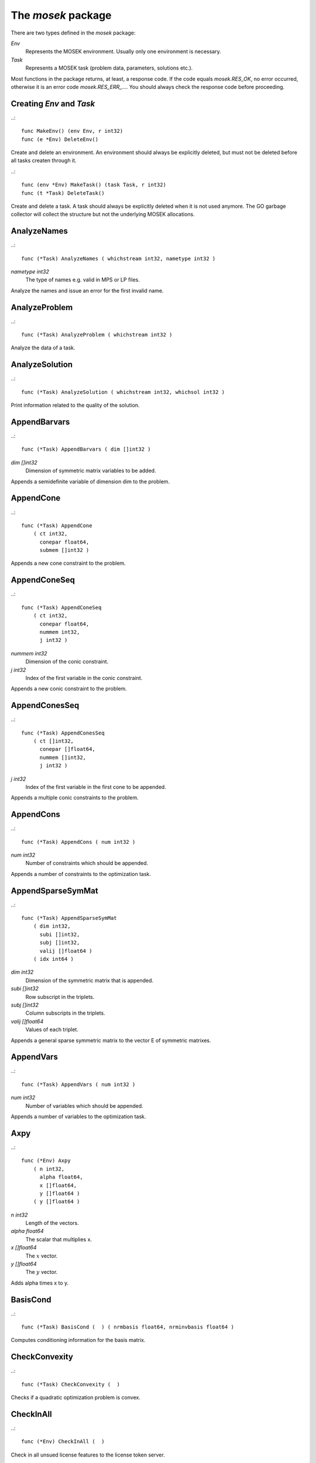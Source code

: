 
The `mosek` package
===================

There are two types defined in the `mosek` package:

`Env`
    Represents the MOSEK environment. Usually only one environment is necessary.
`Task`
    Represents a MOSEK task (problem data, parameters, solutions etc.).

Most functions in the package returns, at least, a response code. If
the code equals `mosek.RES_OK`, no error occurred, otherwise it is an
error code `mosek.RES_ERR_...`. You should always check the response
code before proceeding.


Creating `Env` and `Task`
~~~~~~~~~~~~~~~~~~~~~~~~~

..::

    func MakeEnv() (env Env, r int32)
    func (e *Env) DeleteEnv()

Create and delete an environment. An environment should always be
explicitly deleted, but must not be deleted before all tasks createn
through it.

..::

    func (env *Env) MakeTask() (task Task, r int32) 
    func (t *Task) DeleteTask()
 
Create and delete a task. A task should always be explicitly deleted
when it is not used anymore. The GO garbage collector will collect the
structure but not the underlying MOSEK allocations.


AnalyzeNames
~~~~~~~~~~~~

..::

    func (*Task) AnalyzeNames ( whichstream int32, nametype int32 )
`nametype int32`
    The type of names e.g. valid in MPS or LP files.

Analyze the names and issue an error for the first invalid name.


AnalyzeProblem
~~~~~~~~~~~~~~

..::

    func (*Task) AnalyzeProblem ( whichstream int32 )

Analyze the data of a task.


AnalyzeSolution
~~~~~~~~~~~~~~~

..::

    func (*Task) AnalyzeSolution ( whichstream int32, whichsol int32 )

Print information related to the quality of the solution.


AppendBarvars
~~~~~~~~~~~~~

..::

    func (*Task) AppendBarvars ( dim []int32 )
`dim []int32`
    Dimension of symmetric matrix variables to be added.

Appends a semidefinite  variable of dimension dim to the problem.


AppendCone
~~~~~~~~~~

..::

    func (*Task) AppendCone
        ( ct int32,
          conepar float64,
          submem []int32 )


Appends a new cone constraint to the problem.


AppendConeSeq
~~~~~~~~~~~~~

..::

    func (*Task) AppendConeSeq
        ( ct int32,
          conepar float64,
          nummem int32,
          j int32 )

`nummem int32`
    Dimension of the conic constraint.
`j int32`
    Index of the first variable in the conic constraint.

Appends a new conic constraint to the problem.


AppendConesSeq
~~~~~~~~~~~~~~

..::

    func (*Task) AppendConesSeq
        ( ct []int32,
          conepar []float64,
          nummem []int32,
          j int32 )

`j int32`
    Index of the first variable in the first cone to be appended.

Appends a multiple conic constraints to the problem.


AppendCons
~~~~~~~~~~

..::

    func (*Task) AppendCons ( num int32 )
`num int32`
    Number of constraints which should be appended.

Appends a number of constraints to the optimization task.


AppendSparseSymMat
~~~~~~~~~~~~~~~~~~

..::

    func (*Task) AppendSparseSymMat
        ( dim int32,
          subi []int32,
          subj []int32,
          valij []float64 )
        ( idx int64 )

`dim int32`
    Dimension of the symmetric matrix that is appended.
`subi []int32`
    Row subscript in the triplets.
`subj []int32`
    Column subscripts in the triplets.
`valij []float64`
    Values of each triplet.

Appends a general sparse symmetric matrix to the vector E of symmetric matrixes.


AppendVars
~~~~~~~~~~

..::

    func (*Task) AppendVars ( num int32 )
`num int32`
    Number of variables which should be appended.

Appends a number of variables to the optimization task.


Axpy
~~~~

..::

    func (*Env) Axpy
        ( n int32,
          alpha float64,
          x []float64,
          y []float64 )
        ( y []float64 )

`n int32`
    Length of the vectors.
`alpha float64`
    The scalar that multiplies x.
`x []float64`
    The :math:`x` vector.
`y []float64`
    The :math:`y` vector.

Adds alpha times x to y.


BasisCond
~~~~~~~~~

..::

    func (*Task) BasisCond (  ) ( nrmbasis float64, nrminvbasis float64 )


Computes conditioning information for the basis matrix.


CheckConvexity
~~~~~~~~~~~~~~

..::

    func (*Task) CheckConvexity (  )

Checks if a quadratic optimization problem is convex.


CheckInAll
~~~~~~~~~~

..::

    func (*Env) CheckInAll (  )

Check in all unsued license features to the license token server.


CheckInLicense
~~~~~~~~~~~~~~

..::

    func (*Env) CheckInLicense ( feature int32 )
`feature int32`
    Feature to check in to the license system.

Check in a license feature from the license server ahead of time.


CheckMem
~~~~~~~~

..::

    func (*Task) CheckMem ( file string, line int32 )
`file string`
    File from which the function is called.
`line int32`
    Line in the file from which the function is called.

Checks the memory allocated by the task.


CheckoutLicense
~~~~~~~~~~~~~~~

..::

    func (*Env) CheckoutLicense ( feature int32 )
`feature int32`
    Feature to check out from the license system.

Check out a license feature from the license server ahead of time.


ChgBound
~~~~~~~~

..::

    func (*Task) ChgBound
        ( accmode int32,
          i int32,
          lower int32,
          finite int32,
          value float64 )

`i int32`
    Index of the constraint or variable for which the bounds should be changed.
`lower int32`
    If non-zero, then the lower bound is changed, otherwise the upper bound is changed.
`finite int32`
    If non-zero, then the given value is assumed to be finite.
`value float64`
    New value for the bound.

Changes the bounds for one constraint or variable.


ChgConBound
~~~~~~~~~~~

..::

    func (*Task) ChgConBound
        ( i int32,
          lower int32,
          finite int32,
          value float64 )

`i int32`
    Index of the constraint for which the bounds should be changed.
`lower int32`
    If non-zero, then the lower bound is changed, otherwise the upper bound is changed.
`finite int32`
    If non-zero, then the given value is assumed to be finite.
`value float64`
    New value for the bound.

Changes the bounds for one constraint.


ChgVarBound
~~~~~~~~~~~

..::

    func (*Task) ChgVarBound
        ( j int32,
          lower int32,
          finite int32,
          value float64 )

`j int32`
    Index of the variable for which the bounds should be changed.
`lower int32`
    If non-zero, then the lower bound is changed, otherwise the upper bound is changed.
`finite int32`
    If non-zero, then the given value is assumed to be finite.
`value float64`
    New value for the bound.

Changes the bounds for one variable.


CommitChanges
~~~~~~~~~~~~~

..::

    func (*Task) CommitChanges (  )

Commits all cached problem changes.


DeleteSolution
~~~~~~~~~~~~~~

..::

    func (*Task) DeleteSolution ( whichsol int32 )

Undefine a solution and frees the memory it uses.


Dot
~~~

..::

    func (*Env) Dot
        ( n int32,
          x []float64,
          y []float64 )
        ( xty float64 )

`n int32`
    Length of the vectors.
`x []float64`
    The x vector.
`y []float64`
    The y vector.

Computes the inner product of two vectors.


DualSensitivity
~~~~~~~~~~~~~~~

..::

    func (*Task) DualSensitivity
        ( subj []int32,
          leftpricej []float64,
          rightpricej []float64,
          leftrangej []float64,
          rightrangej []float64 )
        ( leftpricej []float64,
          rightpricej []float64,
          leftrangej []float64,
          rightrangej []float64 )

`subj []int32`
    Index of objective coefficients to analyze.
`leftpricej []float64`
    Left shadow prices for requested coefficients.
`rightpricej []float64`
    Right shadow prices for requested coefficients.
`leftrangej []float64`
    Left range for requested coefficients.
`rightrangej []float64`
    Right range for requested coefficients.

Performs sensitivity analysis on objective coefficients.


EchoIntro
~~~~~~~~~

..::

    func (*Env) EchoIntro ( longver int32 )
`longver int32`
    If non-zero, then the intro is slightly longer.

Prints an intro to message stream.


Gemm
~~~~

..::

    func (*Env) Gemm
        ( transa int32,
          transb int32,
          m int32,
          n int32,
          k int32,
          alpha float64,
          a []float64,
          b []float64,
          beta float64,
          c []float64 )
        ( c []float64 )

`transa int32`
    Indicates whether the matrix A must be transposed.
`transb int32`
    Indicates whether the matrix B must be transposed.
`m int32`
    Indicates the number of rows of matrices A and C.
`n int32`
    Indicates the number of columns of matrices B and C.
`k int32`
    Specifies the number of columns of the matrix A and the number of rows of the matrix B.
`alpha float64`
    A scalar value multipling the result of the matrix multiplication.
`a []float64`
    The pointer to the array storing matrix A in a column-major format.
`b []float64`
    Indicates the number of rows of matrix B and columns of matrix A.
`beta float64`
    A scalar value that multiplies C.
`c []float64`
    The pointer to the array storing matrix C in a column-major format.

Performs a dense matrix multiplication.


Gemv
~~~~

..::

    func (*Env) Gemv
        ( transa int32,
          m int32,
          n int32,
          alpha float64,
          a []float64,
          x []float64,
          beta float64,
          y []float64 )
        ( y []float64 )

`transa int32`
    Indicates whether the matrix A must be transposed.
`m int32`
    Specifies the number of rows of the matrix A.
`n int32`
    Specifies the number of columns of the matrix A.
`alpha float64`
    A scalar value multipling the matrix A.
`a []float64`
    A pointer to the array storing matrix A in a column-major format.
`x []float64`
    A pointer to the array storing the vector x.
`beta float64`
    A scalar value multipling thevector y.
`y []float64`
    A pointer to the array storing the vector y.

Computes dense matrix times a dense vector product.


GetACol
~~~~~~~

..::

    func (*Task) GetACol
        ( j int32,
          subj []int32,
          valj []float64 )
        ( nzj int32,
          subj []int32,
          valj []float64 )

`j int32`
    Index of the column.
`subj []int32`
    Index of the non-zeros in the row obtained.
`valj []float64`
    Numerical values of the column obtained.

Obtains one column of the linear constraint matrix.


GetAColNumNz
~~~~~~~~~~~~

..::

    func (*Task) GetAColNumNz ( i int32 ) ( nzj int32 )

`i int32`
    Index of the column.

Obtains the number of non-zero elements in one column of the linear constraint matrix


GetAColSliceTrip
~~~~~~~~~~~~~~~~

..::

    func (*Task) GetAColSliceTrip
        ( first int32,
          last int32,
          subi []int32,
          subj []int32,
          val []float64 )
        ( subi []int32,
          subj []int32,
          val []float64 )

`first int32`
    Index of the first column in the sequence.
`last int32`
    Index of the last column in the sequence plus one.
`subi []int32`
    Constraint subscripts.
`subj []int32`
    Column subscripts.
`val []float64`
    Values.

Obtains a sequence of columns from the coefficient matrix in triplet format.


GetAPieceNumNz
~~~~~~~~~~~~~~

..::

    func (*Task) GetAPieceNumNz
        ( firsti int32,
          lasti int32,
          firstj int32,
          lastj int32 )
        ( numnz int32 )

`firsti int32`
    Index of the first row in the rectangular piece.
`lasti int32`
    Index of the last row plus one in the rectangular piece.
`firstj int32`
    Index of the first column in the rectangular piece.
`lastj int32`
    Index of the last column plus one in the rectangular piece.

Obtains the number non-zeros in a rectangular piece of the linear constraint matrix.


GetARow
~~~~~~~

..::

    func (*Task) GetARow
        ( i int32,
          subi []int32,
          vali []float64 )
        ( nzi int32,
          subi []int32,
          vali []float64 )

`i int32`
    Index of the row or column.
`subi []int32`
    Index of the non-zeros in the row obtained.
`vali []float64`
    Numerical values of the row obtained.

Obtains one row of the linear constraint matrix.


GetARowNumNz
~~~~~~~~~~~~

..::

    func (*Task) GetARowNumNz ( i int32 ) ( nzi int32 )

`i int32`
    Index of the row or column.

Obtains the number of non-zero elements in one row of the linear constraint matrix


GetARowSliceTrip
~~~~~~~~~~~~~~~~

..::

    func (*Task) GetARowSliceTrip
        ( first int32,
          last int32,
          subi []int32,
          subj []int32,
          val []float64 )
        ( subi []int32,
          subj []int32,
          val []float64 )

`first int32`
    Index of the first row or column in the sequence.
`last int32`
    Index of the last row or column in the sequence plus one.
`subi []int32`
    Constraint subscripts.
`subj []int32`
    Column subscripts.
`val []float64`
    Values.

Obtains a sequence of rows from the coefficient matrix in triplet format.


GetASlice
~~~~~~~~~

..::

    func (*Task) GetASlice
        ( accmode int32,
          first int32,
          last int32,
          ptrb []int64,
          ptre []int64,
          sub []int32,
          val []float64 )
        ( ptrb []int64,
          ptre []int64,
          sub []int32,
          val []float64 )

`accmode int32`
    Defines whether a column slice or a row slice is requested.
`first int32`
    Index of the first row or column in the sequence.
`last int32`
    Index of the last row or column in the sequence plus one.
`ptrb []int64`
    Row or column start pointers.
`ptre []int64`
    Row or column end pointers.
`sub []int32`
    Contains the row or column subscripts.
`val []float64`
    Contains the coefficient values.

Obtains a sequence of rows or columns from the coefficient matrix.


GetASliceNumNz
~~~~~~~~~~~~~~

..::

    func (*Task) GetASliceNumNz
        ( accmode int32,
          first int32,
          last int32 )
        ( numnz int64 )

`accmode int32`
    Defines whether non-zeros are counted in a column slice or a row slice.
`first int32`
    Index of the first row or column in the sequence.
`last int32`
    Index of the last row or column plus one in the sequence.

Obtains the number of non-zeros in a slice of rows or columns of the coefficient matrix.


GetAij
~~~~~~

..::

    func (*Task) GetAij ( i int32, j int32 ) ( aij float64 )

`i int32`
    Row index of the coefficient to be returned.
`j int32`
    Column index of the coefficient to be returned.

Obtains a single coefficient in linear constraint matrix.


GetBaraBlockTriplet
~~~~~~~~~~~~~~~~~~~

..::

    func (*Task) GetBaraBlockTriplet
        ( subi []int32,
          subj []int32,
          subk []int32,
          subl []int32,
          valijkl []float64 )
        ( num int64,
          subi []int32,
          subj []int32,
          subk []int32,
          subl []int32,
          valijkl []float64 )

`subi []int32`
    Constraint index.
`subj []int32`
    Symmetric matrix variable index.
`subk []int32`
    Block row index.
`subl []int32`
    Block column index.
`valijkl []float64`
    A list indexes of the elements from symmetric matrix storage that appears in the weighted sum.

Obtains barA in block triplet form.


GetBaraIdx
~~~~~~~~~~

..::

    func (*Task) GetBaraIdx
        ( idx int64,
          sub []int64,
          weights []float64 )
        ( i int32,
          j int32,
          num int64,
          sub []int64,
          weights []float64 )

`idx int64`
    Position of the element in the vectorized form.
`sub []int64`
    A list indexes   of the elements from symmetric matrix storage that appears in the weighted sum.
`weights []float64`
    The weights associated with each term in the weighted sum.

Obtains information about an element barA.


GetBaraIdxIJ
~~~~~~~~~~~~

..::

    func (*Task) GetBaraIdxIJ ( idx int64 ) ( i int32, j int32 )

`idx int64`
    Position of the element in the vectorized form.

Obtains information about an element barA.


GetBaraIdxInfo
~~~~~~~~~~~~~~

..::

    func (*Task) GetBaraIdxInfo ( idx int64 ) ( num int64 )

`idx int64`
    The internal position of the element that should be obtained information for.

Obtains the number terms in the weighted sum that forms a particular element in barA.


GetBaraSparsity
~~~~~~~~~~~~~~~

..::

    func (*Task) GetBaraSparsity ( idxij []int64 ) ( numnz int64, idxij []int64 )

`idxij []int64`
    Position of each nonzero element in the vector representation of barA.

Obtains the sparsity pattern of the barA matrix.


GetBarcBlockTriplet
~~~~~~~~~~~~~~~~~~~

..::

    func (*Task) GetBarcBlockTriplet
        ( subj []int32,
          subk []int32,
          subl []int32,
          valijkl []float64 )
        ( num int64,
          subj []int32,
          subk []int32,
          subl []int32,
          valijkl []float64 )

`subj []int32`
    Symmetric matrix variable index.
`subk []int32`
    Block row index.
`subl []int32`
    Block column index.
`valijkl []float64`
    A list indexes of the elements from symmetric matrix storage that appears in the weighted sum.

Obtains barc in block triplet form.


GetBarcIdx
~~~~~~~~~~

..::

    func (*Task) GetBarcIdx
        ( idx int64,
          sub []int64,
          weights []float64 )
        ( j int32,
          num int64,
          sub []int64,
          weights []float64 )

`idx int64`
    Index of the element that should be obtained information about.
`sub []int64`
    Elements appearing the weighted sum.
`weights []float64`
    Weights of terms in the weighted sum.

Obtains information about an element in barc.


GetBarcIdxInfo
~~~~~~~~~~~~~~

..::

    func (*Task) GetBarcIdxInfo ( idx int64 ) ( num int64 )

`idx int64`
    Index of element that should be obtained information about. The value is an index of a symmetric sparse variable.

Obtains information about an element in barc.


GetBarcIdxJ
~~~~~~~~~~~

..::

    func (*Task) GetBarcIdxJ ( idx int64 ) ( j int32 )

`idx int64`
    Index of the element that should be obtained information about.

Obtains the row index of an element in barc.


GetBarcSparsity
~~~~~~~~~~~~~~~

..::

    func (*Task) GetBarcSparsity ( idxj []int64 ) ( numnz int64, idxj []int64 )

`idxj []int64`
    Internal positions of the nonzeros elements in barc.

Get the positions of the nonzero elements in barc.


GetBarsJ
~~~~~~~~

..::

    func (*Task) GetBarsJ
        ( whichsol int32,
          j int32,
          barsj []float64 )
        ( barsj []float64 )

`j int32`
    Index of the semidefinite variable.
`barsj []float64`
    Value of the j'th variable of barx.

Obtains the dual solution for a semidefinite variable.


GetBarvarName
~~~~~~~~~~~~~

..::

    func (*Task) GetBarvarName ( i int32 ) ( name string )

`i int32`
    Index.

Obtains a name of a semidefinite variable.


GetBarvarNameIndex
~~~~~~~~~~~~~~~~~~

..::

    func (*Task) GetBarvarNameIndex ( somename string ) ( asgn int32, index int32 )

`somename string`
    The requested name is copied to this buffer.

Obtains the index of name of semidefinite variable.


GetBarvarNameLen
~~~~~~~~~~~~~~~~

..::

    func (*Task) GetBarvarNameLen ( i int32 ) ( len int32 )

`i int32`
    Index.

Obtains the length of a name of a semidefinite variable.


GetBarxJ
~~~~~~~~

..::

    func (*Task) GetBarxJ
        ( whichsol int32,
          j int32,
          barxj []float64 )
        ( barxj []float64 )

`j int32`
    Index of the semidefinite variable.
`barxj []float64`
    Value of the j'th variable of barx.

Obtains the primal solution for a semidefinite variable.


GetBound
~~~~~~~~

..::

    func (*Task) GetBound
        ( accmode int32,
          i int32 )
        ( bk int32,
          bl float64,
          bu float64 )

`i int32`
    Index of the constraint or variable for which the bound information should be obtained.

Obtains bound information for one constraint or variable.


GetBoundSlice
~~~~~~~~~~~~~

..::

    func (*Task) GetBoundSlice
        ( accmode int32,
          first int32,
          last int32,
          bk []int32,
          bl []float64,
          bu []float64 )
        ( bk []int32,
          bl []float64,
          bu []float64 )


Obtains bounds information for a sequence of variables or constraints.


GetC
~~~~

..::

    func (*Task) GetC ( c []float64 ) ( c []float64 )


Obtains all objective coefficients.


GetCJ
~~~~~

..::

    func (*Task) GetCJ ( j int32 ) ( cj float64 )

`j int32`
    Index of the variable for which c coefficient should be obtained.

Obtains one coefficient of c.


GetCSlice
~~~~~~~~~

..::

    func (*Task) GetCSlice
        ( first int32,
          last int32,
          c []float64 )
        ( c []float64 )


Obtains a sequence of coefficients from the objective.


GetCfix
~~~~~~~

..::

    func (*Task) GetCfix (  ) ( cfix float64 )


Obtains the fixed term in the objective.


GetCodeDesc
~~~~~~~~~~~

..::

    func GetCodeDesc
        ( code int32 )
        ( symname string,
          str string,
          res int32 )

`code int32`
    A valid response code.

Obtains a short description of a response code.


GetConBound
~~~~~~~~~~~

..::

    func (*Task) GetConBound
        ( i int32 )
        ( bk int32,
          bl float64,
          bu float64 )

`i int32`
    Index of the constraint for which the bound information should be obtained.

Obtains bound information for one constraint.


GetConBoundSlice
~~~~~~~~~~~~~~~~

..::

    func (*Task) GetConBoundSlice
        ( first int32,
          last int32,
          bk []int32,
          bl []float64,
          bu []float64 )
        ( bk []int32,
          bl []float64,
          bu []float64 )


Obtains bounds information for a slice of the constraints.


GetConName
~~~~~~~~~~

..::

    func (*Task) GetConName ( i int32 ) ( name string )

`i int32`
    Index.

Obtains a name of a constraint.


GetConNameIndex
~~~~~~~~~~~~~~~

..::

    func (*Task) GetConNameIndex ( somename string ) ( asgn int32, index int32 )

`somename string`
    The name which should be checked.

Checks whether the name somename has been assigned  to any constraint.


GetConNameLen
~~~~~~~~~~~~~

..::

    func (*Task) GetConNameLen ( i int32 ) ( len int32 )

`i int32`
    Index.

Obtains the length of a name of a constraint variable.


GetCone
~~~~~~~

..::

    func (*Task) GetCone
        ( k int32,
          submem []int32 )
        ( ct int32,
          conepar float64,
          nummem int32,
          submem []int32 )

`k int32`
    Index of the cone constraint.

Obtains a conic constraint.


GetConeInfo
~~~~~~~~~~~

..::

    func (*Task) GetConeInfo
        ( k int32 )
        ( ct int32,
          conepar float64,
          nummem int32 )

`k int32`
    Index of the conic constraint.

Obtains information about a conic constraint.


GetConeName
~~~~~~~~~~~

..::

    func (*Task) GetConeName ( i int32 ) ( name string )

`i int32`
    Index.

Obtains a name of a cone.


GetConeNameIndex
~~~~~~~~~~~~~~~~

..::

    func (*Task) GetConeNameIndex ( somename string ) ( asgn int32, index int32 )

`somename string`
    The name which should be checked.

Checks whether the name somename has been assigned  to any cone.


GetConeNameLen
~~~~~~~~~~~~~~

..::

    func (*Task) GetConeNameLen ( i int32 ) ( len int32 )

`i int32`
    Index.

Obtains the length of a name of a cone.


GetDimBarvarJ
~~~~~~~~~~~~~

..::

    func (*Task) GetDimBarvarJ ( j int32 ) ( dimbarvarj int32 )

`j int32`
    Index of the semidefinite variable whose dimension is requested.

Obtains the dimension of a symmetric matrix variable.


GetDouInf
~~~~~~~~~

..::

    func (*Task) GetDouInf ( whichdinf int32 ) ( dvalue float64 )


Obtains a double information item.


GetDouParam
~~~~~~~~~~~

..::

    func (*Task) GetDouParam ( param int32 ) ( parvalue float64 )


Obtains a double parameter.


GetDualObj
~~~~~~~~~~

..::

    func (*Task) GetDualObj ( whichsol int32 ) ( dualobj float64 )


Computes the dual objective value associated with the solution.


GetDualSolutionNorms
~~~~~~~~~~~~~~~~~~~~

..::

    func (*Task) GetDualSolutionNorms
        ( whichsol int32 )
        ( nrmy float64,
          nrmslc float64,
          nrmsuc float64,
          nrmslx float64,
          nrmsux float64,
          nrmsnx float64,
          nrmbars float64 )


Compute norms of the primal solution.


GetDviolBarvar
~~~~~~~~~~~~~~

..::

    func (*Task) GetDviolBarvar
        ( whichsol int32,
          sub []int32,
          viol []float64 )
        ( viol []float64 )

`sub []int32`
    An array of indexes of barx variables.
`viol []float64`
    List of violations corresponding to sub.

Computes the violation of dual solution for a set of barx variables.


GetDviolCon
~~~~~~~~~~~

..::

    func (*Task) GetDviolCon
        ( whichsol int32,
          sub []int32,
          viol []float64 )
        ( viol []float64 )

`sub []int32`
    An array of indexes of constraints.
`viol []float64`
    List of violations corresponding to sub.

Computes the violation of a dual solution associated with a set of constraints.


GetDviolCones
~~~~~~~~~~~~~

..::

    func (*Task) GetDviolCones
        ( whichsol int32,
          sub []int32,
          viol []float64 )
        ( viol []float64 )

`sub []int32`
    An array of indexes of barx variables.
`viol []float64`
    List of violations corresponding to sub.

Computes the violation of a solution for set of dual conic constraints.


GetDviolVar
~~~~~~~~~~~

..::

    func (*Task) GetDviolVar
        ( whichsol int32,
          sub []int32,
          viol []float64 )
        ( viol []float64 )

`sub []int32`
    An array of indexes of x variables.
`viol []float64`
    List of violations corresponding to sub.

Computes the violation of a dual solution associated with a set of x variables.


GetInfIndex
~~~~~~~~~~~

..::

    func (*Task) GetInfIndex ( inftype int32, infname string ) ( infindex int32 )


Obtains the index of a named information item.


GetInfMax
~~~~~~~~~

..::

    func (*Task) GetInfMax ( inftype int32, infmax []int32 ) ( infmax []int32 )


Obtains the maximum index of an information of a given type inftype plus 1.


GetInfName
~~~~~~~~~~

..::

    func (*Task) GetInfName ( inftype int32, whichinf int32 ) ( infname string )


Obtains the name of an information item.


GetInfeasibleSubProblem
~~~~~~~~~~~~~~~~~~~~~~~

..::

    func (*Task) GetInfeasibleSubProblem ( whichsol int32 ) ( inftask Task )

`whichsol int32`
    Which solution to use when determining the infeasible subproblem.

Obtains an infeasible sub problem.


GetIntInf
~~~~~~~~~

..::

    func (*Task) GetIntInf ( whichiinf int32 ) ( ivalue int32 )


Obtains an integer information item.


GetIntParam
~~~~~~~~~~~

..::

    func (*Task) GetIntParam ( param int32 ) ( parvalue int32 )


Obtains an integer parameter.


GetLenBarvarJ
~~~~~~~~~~~~~

..::

    func (*Task) GetLenBarvarJ ( j int32 ) ( lenbarvarj int64 )

`j int32`
    Index of the semidefinite variable whose length if requested.

Obtains the length if the j'th semidefinite variables.


GetLintInf
~~~~~~~~~~

..::

    func (*Task) GetLintInf ( whichliinf int32 ) ( ivalue int64 )


Obtains an integer information item.


GetMaxNumANz
~~~~~~~~~~~~

..::

    func (*Task) GetMaxNumANz (  ) ( maxnumanz int64 )


Obtains number of preallocated non-zeros in the linear constraint matrix.


GetMaxNumBarvar
~~~~~~~~~~~~~~~

..::

    func (*Task) GetMaxNumBarvar (  ) ( maxnumbarvar int32 )


Obtains the number of semidefinite variables.


GetMaxNumCon
~~~~~~~~~~~~

..::

    func (*Task) GetMaxNumCon (  ) ( maxnumcon int32 )


Obtains the number of preallocated constraints in the optimization task.


GetMaxNumCone
~~~~~~~~~~~~~

..::

    func (*Task) GetMaxNumCone (  ) ( maxnumcone int32 )


Obtains the number of preallocated cones in the optimization task.


GetMaxNumQNz
~~~~~~~~~~~~

..::

    func (*Task) GetMaxNumQNz (  ) ( maxnumqnz int64 )


Obtains the number of preallocated non-zeros for all quadratic terms in objective and constraints.


GetMaxNumVar
~~~~~~~~~~~~

..::

    func (*Task) GetMaxNumVar (  ) ( maxnumvar int32 )


Obtains the maximum number variables allowed.


GetMemUsage
~~~~~~~~~~~

..::

    func (*Task) GetMemUsage (  ) ( meminuse int64, maxmemuse int64 )


Obtains information about the amount of memory used by a task.


GetNumANz
~~~~~~~~~

..::

    func (*Task) GetNumANz (  ) ( numanz int32 )


Obtains the number of non-zeros in the coefficient matrix.


GetNumANz64
~~~~~~~~~~~

..::

    func (*Task) GetNumANz64 (  ) ( numanz int64 )


Obtains the number of non-zeros in the coefficient matrix.


GetNumBaraBlockTriplets
~~~~~~~~~~~~~~~~~~~~~~~

..::

    func (*Task) GetNumBaraBlockTriplets (  ) ( num int64 )


Obtains an upper bound on the number of scalar elements in the block triplet form of bara.


GetNumBaraNz
~~~~~~~~~~~~

..::

    func (*Task) GetNumBaraNz (  ) ( nz int64 )


Get the number of nonzero elements in barA.


GetNumBarcBlockTriplets
~~~~~~~~~~~~~~~~~~~~~~~

..::

    func (*Task) GetNumBarcBlockTriplets (  ) ( num int64 )


Obtains an upper bound on the number of elements in the block triplet form of barc.


GetNumBarcNz
~~~~~~~~~~~~

..::

    func (*Task) GetNumBarcNz (  ) ( nz int64 )


Obtains the number of nonzero elements in barc.


GetNumBarvar
~~~~~~~~~~~~

..::

    func (*Task) GetNumBarvar (  ) ( numbarvar int32 )


Obtains the number of semidefinite variables.


GetNumCon
~~~~~~~~~

..::

    func (*Task) GetNumCon (  ) ( numcon int32 )


Obtains the number of constraints.


GetNumCone
~~~~~~~~~~

..::

    func (*Task) GetNumCone (  ) ( numcone int32 )


Obtains the number of cones.


GetNumConeMem
~~~~~~~~~~~~~

..::

    func (*Task) GetNumConeMem ( k int32 ) ( nummem int32 )

`k int32`
    Index of the cone.

Obtains the number of members in a cone.


GetNumIntVar
~~~~~~~~~~~~

..::

    func (*Task) GetNumIntVar (  ) ( numintvar int32 )


Obtains the number of integer-constrained variables.


GetNumParam
~~~~~~~~~~~

..::

    func (*Task) GetNumParam ( partype int32 ) ( numparam int32 )


Obtains the number of parameters of a given type.


GetNumQConKNz
~~~~~~~~~~~~~

..::

    func (*Task) GetNumQConKNz ( k int32 ) ( numqcnz int64 )

`k int32`
    Index of the constraint for which the number quadratic terms should be obtained.

Obtains the number of non-zero quadratic terms in a constraint.


GetNumQObjNz
~~~~~~~~~~~~

..::

    func (*Task) GetNumQObjNz (  ) ( numqonz int64 )


Obtains the number of non-zero quadratic terms in the objective.


GetNumSymMat
~~~~~~~~~~~~

..::

    func (*Task) GetNumSymMat (  ) ( num int64 )


Get the number of symmetric matrixes stored.


GetNumVar
~~~~~~~~~

..::

    func (*Task) GetNumVar (  ) ( numvar int32 )


Obtains the number of variables.


GetObjName
~~~~~~~~~~

..::

    func (*Task) GetObjName (  ) ( objname string )


Obtains the name assigned to the objective function.


GetObjNameLen
~~~~~~~~~~~~~

..::

    func (*Task) GetObjNameLen (  ) ( len int32 )


Obtains the length of the name assigned to the objective function.


GetObjSense
~~~~~~~~~~~

..::

    func (*Task) GetObjSense (  ) ( sense int32 )


Gets the objective sense.


GetParamMax
~~~~~~~~~~~

..::

    func (*Task) GetParamMax ( partype int32 ) ( parammax int32 )


Obtains the maximum index of a parameter of a given type plus 1.


GetParamName
~~~~~~~~~~~~

..::

    func (*Task) GetParamName ( partype int32, param int32 ) ( parname string )


Obtains the name of a parameter.


GetPrimalObj
~~~~~~~~~~~~

..::

    func (*Task) GetPrimalObj ( whichsol int32 ) ( primalobj float64 )


Computes the primal objective value for the desired solution.


GetPrimalSolutionNorms
~~~~~~~~~~~~~~~~~~~~~~

..::

    func (*Task) GetPrimalSolutionNorms
        ( whichsol int32 )
        ( nrmxc float64,
          nrmxx float64,
          nrmbarx float64 )


Compute norms of the primal solution.


GetProSta
~~~~~~~~~

..::

    func (*Task) GetProSta ( whichsol int32 ) ( prosta int32 )


Obtains the problem status.


GetProbType
~~~~~~~~~~~

..::

    func (*Task) GetProbType (  ) ( probtype int32 )


Obtains the problem type.


GetPviolBarvar
~~~~~~~~~~~~~~

..::

    func (*Task) GetPviolBarvar
        ( whichsol int32,
          sub []int32,
          viol []float64 )
        ( viol []float64 )

`sub []int32`
    An array of indexes of barx variables.
`viol []float64`
    List of violations corresponding to sub.

Computes the violation of a primal solution for a list of barx variables.


GetPviolCon
~~~~~~~~~~~

..::

    func (*Task) GetPviolCon
        ( whichsol int32,
          sub []int32,
          viol []float64 )
        ( viol []float64 )

`sub []int32`
    An array of indexes of constraints.
`viol []float64`
    List of violations corresponding to sub.

Computes the violation of a primal solution for a list of xc variables.


GetPviolCones
~~~~~~~~~~~~~

..::

    func (*Task) GetPviolCones
        ( whichsol int32,
          sub []int32,
          viol []float64 )
        ( viol []float64 )

`sub []int32`
    An array of indexes of barx variables.
`viol []float64`
    List of violations corresponding to sub.

Computes the violation of a solution for set of conic constraints.


GetPviolVar
~~~~~~~~~~~

..::

    func (*Task) GetPviolVar
        ( whichsol int32,
          sub []int32,
          viol []float64 )
        ( viol []float64 )

`sub []int32`
    An array of indexes of x variables.
`viol []float64`
    List of violations corresponding to sub.

Computes the violation of a primal solution for a list of x variables.


GetQConK
~~~~~~~~

..::

    func (*Task) GetQConK
        ( k int32,
          qcsubi []int32,
          qcsubj []int32,
          qcval []float64 )
        ( numqcnz int64,
          qcsubi []int32,
          qcsubj []int32,
          qcval []float64 )

`k int32`
    Which constraint.

Obtains all the quadratic terms in a constraint.


GetQObj
~~~~~~~

..::

    func (*Task) GetQObj
        ( qosubi []int32,
          qosubj []int32,
          qoval []float64 )
        ( numqonz int64,
          qosubi []int32,
          qosubj []int32,
          qoval []float64 )


Obtains all the quadratic terms in the objective.


GetQObjIJ
~~~~~~~~~

..::

    func (*Task) GetQObjIJ ( i int32, j int32 ) ( qoij float64 )

`i int32`
    Row index of the coefficient.
`j int32`
    Column index of coefficient.

Obtains one coefficient from the quadratic term of the objective


GetReducedCosts
~~~~~~~~~~~~~~~

..::

    func (*Task) GetReducedCosts
        ( whichsol int32,
          first int32,
          last int32,
          redcosts []float64 )
        ( redcosts []float64 )

`first int32`
    See the documentation for a full description.
`last int32`
    See the documentation for a full description.
`redcosts []float64`
    Returns the requested reduced costs. See documentation for a full description.

Obtains the difference of (slx-sux) for a sequence of variables.


GetSkc
~~~~~~

..::

    func (*Task) GetSkc ( whichsol int32, skc []int32 ) ( skc []int32 )


Obtains the status keys for the constraints.


GetSkcSlice
~~~~~~~~~~~

..::

    func (*Task) GetSkcSlice
        ( whichsol int32,
          first int32,
          last int32,
          skc []int32 )
        ( skc []int32 )


Obtains the status keys for the constraints.


GetSkx
~~~~~~

..::

    func (*Task) GetSkx ( whichsol int32, skx []int32 ) ( skx []int32 )


Obtains the status keys for the scalar variables.


GetSkxSlice
~~~~~~~~~~~

..::

    func (*Task) GetSkxSlice
        ( whichsol int32,
          first int32,
          last int32,
          skx []int32 )
        ( skx []int32 )


Obtains the status keys for the variables.


GetSlc
~~~~~~

..::

    func (*Task) GetSlc ( whichsol int32, slc []float64 ) ( slc []float64 )

`slc []float64`
    The slc vector.

Obtains the slc vector for a solution.


GetSlcSlice
~~~~~~~~~~~

..::

    func (*Task) GetSlcSlice
        ( whichsol int32,
          first int32,
          last int32,
          slc []float64 )
        ( slc []float64 )


Obtains a slice of the slc vector for a solution.


GetSlx
~~~~~~

..::

    func (*Task) GetSlx ( whichsol int32, slx []float64 ) ( slx []float64 )

`slx []float64`
    The slx vector.

Obtains the slx vector for a solution.


GetSlxSlice
~~~~~~~~~~~

..::

    func (*Task) GetSlxSlice
        ( whichsol int32,
          first int32,
          last int32,
          slx []float64 )
        ( slx []float64 )


Obtains a slice of the slx vector for a solution.


GetSnx
~~~~~~

..::

    func (*Task) GetSnx ( whichsol int32, snx []float64 ) ( snx []float64 )

`snx []float64`
    The snx vector.

Obtains the snx vector for a solution.


GetSnxSlice
~~~~~~~~~~~

..::

    func (*Task) GetSnxSlice
        ( whichsol int32,
          first int32,
          last int32,
          snx []float64 )
        ( snx []float64 )


Obtains a slice of the snx vector for a solution.


GetSolSta
~~~~~~~~~

..::

    func (*Task) GetSolSta ( whichsol int32 ) ( solsta int32 )


Obtains the solution status.


GetSolution
~~~~~~~~~~~

..::

    func (*Task) GetSolution
        ( whichsol int32,
          skc []int32,
          skx []int32,
          skn []int32,
          xc []float64,
          xx []float64,
          y []float64,
          slc []float64,
          suc []float64,
          slx []float64,
          sux []float64,
          snx []float64 )
        ( prosta int32,
          solsta int32,
          skc []int32,
          skx []int32,
          skn []int32,
          xc []float64,
          xx []float64,
          y []float64,
          slc []float64,
          suc []float64,
          slx []float64,
          sux []float64,
          snx []float64 )


Obtains the complete solution.


GetSolutionI
~~~~~~~~~~~~

..::

    func (*Task) GetSolutionI
        ( accmode int32,
          i int32,
          whichsol int32 )
        ( sk int32,
          x float64,
          sl float64,
          su float64,
          sn float64 )

`accmode int32`
    Defines whether solution information for a constraint or for a variable is retrieved.
`i int32`
    Index of the constraint or variable.

Obtains the solution for a single constraint or variable.


GetSolutionInfo
~~~~~~~~~~~~~~~

..::

    func (*Task) GetSolutionInfo
        ( whichsol int32 )
        ( pobj float64,
          pviolcon float64,
          pviolvar float64,
          pviolbarvar float64,
          pviolcone float64,
          pviolitg float64,
          dobj float64,
          dviolcon float64,
          dviolvar float64,
          dviolbarvar float64,
          dviolcone float64 )


Obtains information about of a solution.


GetSolutionSlice
~~~~~~~~~~~~~~~~

..::

    func (*Task) GetSolutionSlice
        ( whichsol int32,
          solitem int32,
          first int32,
          last int32,
          values []float64 )
        ( values []float64 )

`first int32`
    Index of the first value in the slice.
`last int32`
    Value of the last index+1 in the slice.
`values []float64`
    The values of the requested solution elements.

Obtains a slice of the solution.


GetSparseSymMat
~~~~~~~~~~~~~~~

..::

    func (*Task) GetSparseSymMat
        ( idx int64,
          subi []int32,
          subj []int32,
          valij []float64 )
        ( subi []int32,
          subj []int32,
          valij []float64 )

`idx int64`
    Index of the matrix to get.
`subi []int32`
    Row subscripts of the matrix non-zero elements.
`subj []int32`
    Column subscripts of the matrix non-zero elements.
`valij []float64`
    Coefficients of the matrix non-zero elements.

Gets a single symmetric matrix from the matrix store.


GetStrParam
~~~~~~~~~~~

..::

    func (*Task) GetStrParam ( param int32 ) ( len int32, parvalue string )


Obtains the value of a string parameter.


GetStrParamLen
~~~~~~~~~~~~~~

..::

    func (*Task) GetStrParamLen ( param int32 ) ( len int32 )


Obtains the length of a string parameter.


GetSuc
~~~~~~

..::

    func (*Task) GetSuc ( whichsol int32, suc []float64 ) ( suc []float64 )

`suc []float64`
    The suc vector.

Obtains the suc vector for a solution.


GetSucSlice
~~~~~~~~~~~

..::

    func (*Task) GetSucSlice
        ( whichsol int32,
          first int32,
          last int32,
          suc []float64 )
        ( suc []float64 )


Obtains a slice of the suc vector for a solution.


GetSux
~~~~~~

..::

    func (*Task) GetSux ( whichsol int32, sux []float64 ) ( sux []float64 )

`sux []float64`
    The sux vector.

Obtains the sux vector for a solution.


GetSuxSlice
~~~~~~~~~~~

..::

    func (*Task) GetSuxSlice
        ( whichsol int32,
          first int32,
          last int32,
          sux []float64 )
        ( sux []float64 )


Obtains a slice of the sux vector for a solution.


GetSymMatInfo
~~~~~~~~~~~~~

..::

    func (*Task) GetSymMatInfo
        ( idx int64 )
        ( dim int32,
          nz int64,
          type int32 )

`idx int64`
    Index of the matrix that is requested information about.

Obtains information of  a matrix from the symmetric matrix storage E.


GetTaskName
~~~~~~~~~~~

..::

    func (*Task) GetTaskName (  ) ( taskname string )


Obtains the task name.


GetTaskNameLen
~~~~~~~~~~~~~~

..::

    func (*Task) GetTaskNameLen (  ) ( len int32 )


Obtains the length the task name.


GetVarBound
~~~~~~~~~~~

..::

    func (*Task) GetVarBound
        ( i int32 )
        ( bk int32,
          bl float64,
          bu float64 )

`i int32`
    Index of the variable for which the bound information should be obtained.

Obtains bound information for one variable.


GetVarBoundSlice
~~~~~~~~~~~~~~~~

..::

    func (*Task) GetVarBoundSlice
        ( first int32,
          last int32,
          bk []int32,
          bl []float64,
          bu []float64 )
        ( bk []int32,
          bl []float64,
          bu []float64 )


Obtains bounds information for a slice of the variables.


GetVarName
~~~~~~~~~~

..::

    func (*Task) GetVarName ( j int32 ) ( name string )

`j int32`
    Index.

Obtains a name of a variable.


GetVarNameIndex
~~~~~~~~~~~~~~~

..::

    func (*Task) GetVarNameIndex ( somename string ) ( asgn int32, index int32 )

`somename string`
    The name which should be checked.

Checks whether the name somename has been assigned  to any variable.


GetVarNameLen
~~~~~~~~~~~~~

..::

    func (*Task) GetVarNameLen ( i int32 ) ( len int32 )

`i int32`
    Index.

Obtains the length of a name of a variable variable.


GetVarType
~~~~~~~~~~

..::

    func (*Task) GetVarType ( j int32 ) ( vartype int32 )

`j int32`
    Index of the variable.

Gets the variable type of one variable.


GetVarTypeList
~~~~~~~~~~~~~~

..::

    func (*Task) GetVarTypeList ( subj []int32, vartype []int32 ) ( vartype []int32 )

`subj []int32`
    A list of variable indexes.
`vartype []int32`
    Returns the variables types corresponding the variable indexes requested.

Obtains the variable type for one or more variables.


GetVersion
~~~~~~~~~~

..::

    func GetVersion
        (  )
        ( major int32,
          minor int32,
          build int32,
          revision int32,
          res int32 )


Obtains |mosek| version information.


GetXc
~~~~~

..::

    func (*Task) GetXc ( whichsol int32, xc []float64 ) ( xc []float64 )

`xc []float64`
    The xc vector.

Obtains the xc vector for a solution.


GetXcSlice
~~~~~~~~~~

..::

    func (*Task) GetXcSlice
        ( whichsol int32,
          first int32,
          last int32,
          xc []float64 )
        ( xc []float64 )


Obtains a slice of the xc vector for a solution.


GetXx
~~~~~

..::

    func (*Task) GetXx ( whichsol int32, xx []float64 ) ( xx []float64 )

`xx []float64`
    The xx vector.

Obtains the xx vector for a solution.


GetXxSlice
~~~~~~~~~~

..::

    func (*Task) GetXxSlice
        ( whichsol int32,
          first int32,
          last int32,
          xx []float64 )
        ( xx []float64 )


Obtains a slice of the xx vector for a solution.


GetY
~~~~

..::

    func (*Task) GetY ( whichsol int32, y []float64 ) ( y []float64 )

`y []float64`
    The y vector.

Obtains the y vector for a solution.


GetYSlice
~~~~~~~~~

..::

    func (*Task) GetYSlice
        ( whichsol int32,
          first int32,
          last int32,
          y []float64 )
        ( y []float64 )


Obtains a slice of the y vector for a solution.


InitBasisSolve
~~~~~~~~~~~~~~

..::

    func (*Task) InitBasisSolve ( basis []int32 ) ( basis []int32 )

`basis []int32`
    The array of basis indexes to use.

Prepare a task for basis solver.


InputData
~~~~~~~~~

..::

    func (*Task) InputData
        ( maxnumcon int32,
          maxnumvar int32,
          c []float64,
          cfix float64,
          aptrb []int64,
          aptre []int64,
          asub []int32,
          aval []float64,
          bkc []int32,
          blc []float64,
          buc []float64,
          bkx []int32,
          blx []float64,
          bux []float64 )


Input the linear part of an optimization task in one function call.


IsDouParName
~~~~~~~~~~~~

..::

    func (*Task) IsDouParName ( parname string ) ( param int32 )


Checks a double parameter name.


IsIntParName
~~~~~~~~~~~~

..::

    func (*Task) IsIntParName ( parname string ) ( param int32 )


Checks an integer parameter name.


IsStrParName
~~~~~~~~~~~~

..::

    func (*Task) IsStrParName ( parname string ) ( param int32 )


Checks a string parameter name.


Licensecleanup
~~~~~~~~~~~~~~

..::

    func Licensecleanup (  ) ( res int32 )


Stops all threads and delete all handles used by the license system.


LinkFileToStream
~~~~~~~~~~~~~~~~

..::

    func (*Task) LinkFileToStream
        ( whichstream int32,
          filename string,
          append int32 )

`filename string`
    The name of the file where the stream is written.
`append int32`
    If this argument is 0 the output file will be overwritten, otherwise text is append to the output file.

Directs all output from a task stream to a file.


Linkfiletostream
~~~~~~~~~~~~~~~~

..::

    func (*Env) Linkfiletostream
        ( whichstream int32,
          filename string,
          append int32 )

`filename string`
    Name of the file to write stream data to.
`append int32`
    If this argument is non-zero, the output is appended to the file.

Directs all output from a stream to a file.


OneSolutionSummary
~~~~~~~~~~~~~~~~~~

..::

    func (*Task) OneSolutionSummary ( whichstream int32, whichsol int32 )

Prints a short summary for the specified solution.


Optimize
~~~~~~~~

..::

    func (*Task) Optimize (  ) ( trmcode int32 )


Optimizes the problem.


OptimizerSummary
~~~~~~~~~~~~~~~~

..::

    func (*Task) OptimizerSummary ( whichstream int32 )

Prints a short summary with optimizer statistics for last optimization.


Potrf
~~~~~

..::

    func (*Env) Potrf
        ( uplo int32,
          n int32,
          a []float64 )
        ( a []float64 )

`uplo int32`
    Indicates whether the upper or lower triangular part of the matrix is stored.
`n int32`
    Dimension of the symmetric matrix.
`a []float64`
    A symmetric matrix stored in column-major order. Only the lower or the upper triangular part is used, accordingly with the uplo parameter. It will contain the result on exit.

Computes a Cholesky factorization a dense matrix.


PrimalRepair
~~~~~~~~~~~~

..::

    func (*Task) PrimalRepair
        ( wlc []float64,
          wuc []float64,
          wlx []float64,
          wux []float64 )

`wlc []float64`
    Weights associated with relaxing lower bounds on the constraints.
`wuc []float64`
    Weights associated with relaxing the upper bound on the constraints.
`wlx []float64`
    Weights associated with relaxing the lower bounds of the variables.
`wux []float64`
    Weights associated with relaxing the upper bounds of variables.

The function repairs a primal infeasible optimization problem by adjusting the bounds on the constraints and variables.


PrimalSensitivity
~~~~~~~~~~~~~~~~~

..::

    func (*Task) PrimalSensitivity
        ( subi []int32,
          marki []int32,
          subj []int32,
          markj []int32,
          leftpricei []float64,
          rightpricei []float64,
          leftrangei []float64,
          rightrangei []float64,
          leftpricej []float64,
          rightpricej []float64,
          leftrangej []float64,
          rightrangej []float64 )
        ( leftpricei []float64,
          rightpricei []float64,
          leftrangei []float64,
          rightrangei []float64,
          leftpricej []float64,
          rightpricej []float64,
          leftrangej []float64,
          rightrangej []float64 )

`subi []int32`
    Indexes of bounds on constraints to analyze.
`marki []int32`
    Mark which constraint bounds to analyze.
`subj []int32`
    Indexes of bounds on variables to analyze.
`markj []int32`
    Mark which variable bounds to analyze.
`leftpricei []float64`
    Left shadow price for constraints.
`rightpricei []float64`
    Right shadow price for constraints.
`leftrangei []float64`
    Left range for constraints.
`rightrangei []float64`
    Right range for constraints.
`leftpricej []float64`
    Left price for variables.
`rightpricej []float64`
    Right price for variables.
`leftrangej []float64`
    Left range for variables.
`rightrangej []float64`
    Right range for variables.

Perform sensitivity analysis on bounds.


ProStaToStr
~~~~~~~~~~~

..::

    func (*Task) ProStaToStr ( prosta int32 ) ( str string )


Obtains a string containing the name of a problem status given.


ProbTypeToStr
~~~~~~~~~~~~~

..::

    func (*Task) ProbTypeToStr ( probtype int32 ) ( str string )


Obtains a string containing the name of a problem type given.


PutACol
~~~~~~~

..::

    func (*Task) PutACol
        ( j int32,
          subj []int32,
          valj []float64 )

`j int32`
    Column index.
`subj []int32`
    Row indexes of non-zero values in column.
`valj []float64`
    New non-zero values of column.

Replaces all elements in one column of A.


PutAColList
~~~~~~~~~~~

..::

    func (*Task) PutAColList
        ( sub []int32,
          ptrb []int32,
          ptre []int32,
          asub []int32,
          aval []float64 )

`sub []int32`
    Indexes of columns that should be replaced.
`ptrb []int32`
    Array of pointers to the first element in the columns.
`ptre []int32`
    Array of pointers to the last element plus one in the columns.
`asub []int32`
    Variable indexes.

Replaces all elements in several columns the linear constraint matrix by new values.


PutAColSlice
~~~~~~~~~~~~

..::

    func (*Task) PutAColSlice
        ( first int32,
          last int32,
          ptrb []int64,
          ptre []int64,
          asub []int32,
          aval []float64 )

`first int32`
    First column in the slice.
`last int32`
    Last column plus one in the slice.
`ptrb []int64`
    Array of pointers to the first element in the columns.
`ptre []int64`
    Array of pointers to the last element plus one in the columns.
`asub []int32`
    Variable indexes.

Replaces all elements in several columns the linear constraint matrix by new values.


PutARow
~~~~~~~

..::

    func (*Task) PutARow
        ( i int32,
          subi []int32,
          vali []float64 )

`i int32`
    row index.
`subi []int32`
    Row indexes of non-zero values in row.
`vali []float64`
    New non-zero values of row.

Replaces all elements in one row of A.


PutARowList
~~~~~~~~~~~

..::

    func (*Task) PutARowList
        ( sub []int32,
          aptrb []int32,
          aptre []int32,
          asub []int32,
          aval []float64 )

`sub []int32`
    Indexes of rows or columns that should be replaced.
`aptrb []int32`
    Array of pointers to the first element in the rows or columns.
`aptre []int32`
    Array of pointers to the last element plus one in the rows or columns.
`asub []int32`
    Variable indexes.

Replaces all elements in several rows the linear constraint matrix by new values.


PutARowSlice
~~~~~~~~~~~~

..::

    func (*Task) PutARowSlice
        ( first int32,
          last int32,
          ptrb []int64,
          ptre []int64,
          asub []int32,
          aval []float64 )

`first int32`
    First row in the slice.
`last int32`
    Last row plus one in the slice.
`ptrb []int64`
    Array of pointers to the first element in the rows.
`ptre []int64`
    Array of pointers to the last element plus one in the rows.
`asub []int32`
    Variable indexes.

Replaces all elements in several rows the linear constraint matrix by new values.


PutAij
~~~~~~

..::

    func (*Task) PutAij
        ( i int32,
          j int32,
          aij float64 )

`i int32`
    Index of the constraint in which the change should occur.
`j int32`
    Index of the variable in which the change should occur.
`aij float64`
    New coefficient.

Changes a single value in the linear coefficient matrix.


PutAijList
~~~~~~~~~~

..::

    func (*Task) PutAijList
        ( subi []int32,
          subj []int32,
          valij []float64 )

`subi []int32`
    Constraint indexes in which the change should occur.
`subj []int32`
    Variable indexes in which the change should occur.
`valij []float64`
    New coefficient values.

Changes one or more coefficients in the linear constraint matrix.


PutBaraBlockTriplet
~~~~~~~~~~~~~~~~~~~

..::

    func (*Task) PutBaraBlockTriplet
        ( num int64,
          subi []int32,
          subj []int32,
          subk []int32,
          subl []int32,
          valijkl []float64 )

`num int64`
    Number of elements in the block triplet form.
`subi []int32`
    Constraint index.
`subj []int32`
    Symmetric matrix variable index.
`subk []int32`
    Block row index.
`subl []int32`
    Block column index.
`valijkl []float64`
    The numerical value associated with the block triplet.

Inputs barA in block triplet form.


PutBaraIj
~~~~~~~~~

..::

    func (*Task) PutBaraIj
        ( i int32,
          j int32,
          sub []int64,
          weights []float64 )

`i int32`
    Row index of barA.
`j int32`
    Column index of barA.
`sub []int64`
    See argument weights for an explanation.
`weights []float64`
    Weights in the weighted sum.

Inputs an element of barA.


PutBarcBlockTriplet
~~~~~~~~~~~~~~~~~~~

..::

    func (*Task) PutBarcBlockTriplet
        ( num int64,
          subj []int32,
          subk []int32,
          subl []int32,
          valjkl []float64 )

`num int64`
    Number of elements in the block triplet form.
`subj []int32`
    Symmetric matrix variable index.
`subk []int32`
    Block row index.
`subl []int32`
    Block column index.
`valjkl []float64`
    The numerical value associated with the block triplet.

Inputs barC in block triplet form.


PutBarcJ
~~~~~~~~

..::

    func (*Task) PutBarcJ
        ( j int32,
          sub []int64,
          weights []float64 )

`j int32`
    Index of the element in barc` that should be changed.
`sub []int64`
    sub is list of indexes of those symmetric matrices appearing in sum.
`weights []float64`
    The weights of the terms in the weighted sum.

Changes one element in barc.


PutBarsJ
~~~~~~~~

..::

    func (*Task) PutBarsJ
        ( whichsol int32,
          j int32,
          barsj []float64 )

`j int32`
    Index of the semidefinite variable.
`barsj []float64`
    Value of the j'th variable of barx.

Sets the dual solution for a semidefinite variable.


PutBarvarName
~~~~~~~~~~~~~

..::

    func (*Task) PutBarvarName ( j int32, name string )
`j int32`
    Index of the variable.
`name string`
    The variable name.

Puts the name of a semidefinite variable.


PutBarxJ
~~~~~~~~

..::

    func (*Task) PutBarxJ
        ( whichsol int32,
          j int32,
          barxj []float64 )

`j int32`
    Index of the semidefinite variable.
`barxj []float64`
    Value of the j'th variable of barx.

Sets the primal solution for a semidefinite variable.


PutBound
~~~~~~~~

..::

    func (*Task) PutBound
        ( accmode int32,
          i int32,
          bk int32,
          bl float64,
          bu float64 )

`accmode int32`
    Defines whether the bound for a constraint or a variable is changed.
`i int32`
    Index of the constraint or variable.
`bk int32`
    New bound key.
`bl float64`
    New lower bound.
`bu float64`
    New upper bound.

Changes the bound for either one constraint or one variable.


PutBoundList
~~~~~~~~~~~~

..::

    func (*Task) PutBoundList
        ( accmode int32,
          sub []int32,
          bk []int32,
          bl []float64,
          bu []float64 )

`accmode int32`
    Defines whether to access bounds on variables or constraints.
`sub []int32`
    Subscripts of the bounds that should be changed.
`bk []int32`
    Bound keys for variables or constraints.
`bl []float64`
    Bound keys for variables or constraints.
`bu []float64`
    Constraint or variable upper bounds.

Changes the bounds of constraints or variables.


PutBoundSlice
~~~~~~~~~~~~~

..::

    func (*Task) PutBoundSlice
        ( con int32,
          first int32,
          last int32,
          bk []int32,
          bl []float64,
          bu []float64 )

`con int32`
    Determines whether variables or constraints are modified.

Modifies bounds.


PutCJ
~~~~~

..::

    func (*Task) PutCJ ( j int32, cj float64 )
`j int32`
    Index of the variable whose objective coefficient should be changed.
`cj float64`
    New coefficient value.

Modifies one linear coefficient in the objective.


PutCList
~~~~~~~~

..::

    func (*Task) PutCList ( subj []int32, val []float64 )
`subj []int32`
    Index of variables for which objective coefficients should be changed.
`val []float64`
    New numerical values for the objective coefficients that should be modified.

Modifies a part of the linear objective coefficients.


PutCSlice
~~~~~~~~~

..::

    func (*Task) PutCSlice
        ( first int32,
          last int32,
          slice []float64 )

`first int32`
    First element in the slice of c.
`last int32`
    Last element plus 1 of the slice in c to be changed.
`slice []float64`
    New numerical values for the objective coefficients that should be modified.

Modifies a slice of the linear objective coefficients.


PutCallbackFunc
~~~~~~~~~~~~~~~

..::

    func (t *Task) PutCallbackFunc ( fun func(int32) int )

Add a callback function to the task.

The callback function takes one integer argument that indicates the
progress of the solver (`mosek.CALLBACK_...`). It returns an integer
value: `0` means that the solver should just continue, anything else
means that the solver will stop.


PutCfix
~~~~~~~

..::

    func (*Task) PutCfix ( cfix float64 )

Replaces the fixed term in the objective.


PutConBound
~~~~~~~~~~~

..::

    func (*Task) PutConBound
        ( i int32,
          bk int32,
          bl float64,
          bu float64 )

`i int32`
    Index of the constraint.
`bk int32`
    New bound key.
`bl float64`
    New lower bound.
`bu float64`
    New upper bound.

Changes the bound for one constraint.


PutConBoundList
~~~~~~~~~~~~~~~

..::

    func (*Task) PutConBoundList
        ( sub []int32,
          bkc []int32,
          blc []float64,
          buc []float64 )

`sub []int32`
    List constraints indexes.
`bkc []int32`
    New bound keys.
`blc []float64`
    New lower bound values.
`buc []float64`
    New upper bounds values.

Changes the bounds of a list of constraints.


PutConBoundSlice
~~~~~~~~~~~~~~~~

..::

    func (*Task) PutConBoundSlice
        ( first int32,
          last int32,
          bk []int32,
          bl []float64,
          bu []float64 )

`first int32`
    Index of the first constraint in the slice.
`last int32`
    Index of the last constraint in the slice plus 1.
`bk []int32`
    New bound keys.
`bl []float64`
    New lower bounds.
`bu []float64`
    New upper bounds.

Changes the bounds for a slice of the constraints.


PutConName
~~~~~~~~~~

..::

    func (*Task) PutConName ( i int32, name string )
`i int32`
    Index of the constraint.
`name string`
    The variable name.

Puts the name of a constraint.


PutCone
~~~~~~~

..::

    func (*Task) PutCone
        ( k int32,
          ct int32,
          conepar float64,
          submem []int32 )

`k int32`
    Index of the cone.

Replaces a conic constraint.


PutConeName
~~~~~~~~~~~

..::

    func (*Task) PutConeName ( j int32, name string )
`j int32`
    Index of the cone.
`name string`
    The variable name.

Puts the name of a cone.


PutDouParam
~~~~~~~~~~~

..::

    func (*Task) PutDouParam ( param int32, parvalue float64 )

Sets a double parameter.


PutInfoCallbackFunc
~~~~~~~~~~~~~~~~~~~

..::

    func (t *Task) PutInfoCallbackFunc ( fun func(int32) int )

Add an information callback function to the task.

The callback function takes four arguments: `(code,dinf,iinf,liinf)`

Callback function arguments:

`code`
    Indicates the progress of the solver (`mosek.CALLBACK_...`).
`dinf`
    An array of `float64` information items. The indexes correspond to `mosek.DINF_...`
`iinf`
    An array of `int32` information items. The indexes correspond to `mosek.IINF_...`
`liinf`
    An array of `int64` information items. The indexes correspond to `mosek.LIINF_...`
    

Callback function returns: Non-zero to indicate that the solver should stop.


PutIntParam
~~~~~~~~~~~

..::

    func (*Task) PutIntParam ( param int32, parvalue int32 )

Sets an integer parameter.


PutLicenseCode
~~~~~~~~~~~~~~

..::

    func (*Env) PutLicenseCode ( code []int32 )
`code []int32`
    A license key string.

The purpose of this function is to input a runtime license code.


PutLicenseDebug
~~~~~~~~~~~~~~~

..::

    func (*Env) PutLicenseDebug ( licdebug int32 )
`licdebug int32`
    Enable output of license check-out debug information.

Enables debug information for the license system.


PutLicensePath
~~~~~~~~~~~~~~

..::

    func (*Env) PutLicensePath ( licensepath string )
`licensepath string`
    A path specifycing where to search for the license.

Set the path to the license file.


PutLicenseWait
~~~~~~~~~~~~~~

..::

    func (*Env) PutLicenseWait ( licwait int32 )
`licwait int32`
    Enable waiting for a license.

Control whether mosek should wait for an available license if no license is available.


PutMaxNumANz
~~~~~~~~~~~~

..::

    func (*Task) PutMaxNumANz ( maxnumanz int64 )
`maxnumanz int64`
    New size of the storage reserved for storing the linear coefficient matrix.

The function changes the size of the preallocated storage for linear coefficients.


PutMaxNumBarvar
~~~~~~~~~~~~~~~

..::

    func (*Task) PutMaxNumBarvar ( maxnumbarvar int32 )
`maxnumbarvar int32`
    The maximum number of semidefinite variables.

Sets the number of preallocated symmetric matrix variables in the optimization task.


PutMaxNumCon
~~~~~~~~~~~~

..::

    func (*Task) PutMaxNumCon ( maxnumcon int32 )

Sets the number of preallocated constraints in the optimization task.


PutMaxNumCone
~~~~~~~~~~~~~

..::

    func (*Task) PutMaxNumCone ( maxnumcone int32 )

Sets the number of preallocated conic constraints in the optimization task.


PutMaxNumQNz
~~~~~~~~~~~~

..::

    func (*Task) PutMaxNumQNz ( maxnumqnz int64 )

Changes the size of the preallocated storage for quadratic terms.


PutMaxNumVar
~~~~~~~~~~~~

..::

    func (*Task) PutMaxNumVar ( maxnumvar int32 )

Sets the number of preallocated variables in the optimization task.


PutNaDouParam
~~~~~~~~~~~~~

..::

    func (*Task) PutNaDouParam ( paramname string, parvalue float64 )

Sets a double parameter.


PutNaIntParam
~~~~~~~~~~~~~

..::

    func (*Task) PutNaIntParam ( paramname string, parvalue int32 )

Sets an integer parameter.


PutNaStrParam
~~~~~~~~~~~~~

..::

    func (*Task) PutNaStrParam ( paramname string, parvalue string )

Sets a string parameter.


PutObjName
~~~~~~~~~~

..::

    func (*Task) PutObjName ( objname string )

Assigns a new name to the objective.


PutObjSense
~~~~~~~~~~~

..::

    func (*Task) PutObjSense ( sense int32 )
`sense int32`
    The objective sense of the task

Sets the objective sense.


PutParam
~~~~~~~~

..::

    func (*Task) PutParam ( parname string, parvalue string )

Modifies the value of parameter.


PutQCon
~~~~~~~

..::

    func (*Task) PutQCon
        ( qcsubk []int32,
          qcsubi []int32,
          qcsubj []int32,
          qcval []float64 )


Replaces all quadratic terms in constraints.


PutQConK
~~~~~~~~

..::

    func (*Task) PutQConK
        ( k int32,
          qcsubi []int32,
          qcsubj []int32,
          qcval []float64 )

`k int32`
    The constraint in which the new quadratic elements are inserted.

Replaces all quadratic terms in a single constraint.


PutQObj
~~~~~~~

..::

    func (*Task) PutQObj
        ( qosubi []int32,
          qosubj []int32,
          qoval []float64 )


Replaces all quadratic terms in the objective.


PutQObjIJ
~~~~~~~~~

..::

    func (*Task) PutQObjIJ
        ( i int32,
          j int32,
          qoij float64 )

`i int32`
    Row index for the coefficient to be replaced.
`j int32`
    Column index for the coefficient to be replaced.
`qoij float64`
    The new coefficient value.

Replaces one coefficient in the quadratic term in the objective.


PutSkc
~~~~~~

..::

    func (*Task) PutSkc ( whichsol int32, skc []int32 )

Sets the status keys for the constraints.


PutSkcSlice
~~~~~~~~~~~

..::

    func (*Task) PutSkcSlice
        ( whichsol int32,
          first int32,
          last int32,
          skc []int32 )


Sets the status keys for the constraints.


PutSkx
~~~~~~

..::

    func (*Task) PutSkx ( whichsol int32, skx []int32 )

Sets the status keys for the scalar variables.


PutSkxSlice
~~~~~~~~~~~

..::

    func (*Task) PutSkxSlice
        ( whichsol int32,
          first int32,
          last int32,
          skx []int32 )


Sets the status keys for the variables.


PutSlc
~~~~~~

..::

    func (*Task) PutSlc ( whichsol int32, slc []float64 )
`slc []float64`
    The slc vector.

Sets the slc vector for a solution.


PutSlcSlice
~~~~~~~~~~~

..::

    func (*Task) PutSlcSlice
        ( whichsol int32,
          first int32,
          last int32,
          slc []float64 )


Sets a slice of the slc vector for a solution.


PutSlx
~~~~~~

..::

    func (*Task) PutSlx ( whichsol int32, slx []float64 )
`slx []float64`
    The slx vector.

Sets the slx vector for a solution.


PutSlxSlice
~~~~~~~~~~~

..::

    func (*Task) PutSlxSlice
        ( whichsol int32,
          first int32,
          last int32,
          slx []float64 )


Sets a slice of the slx vector for a solution.


PutSnx
~~~~~~

..::

    func (*Task) PutSnx ( whichsol int32, sux []float64 )
`sux []float64`
    The snx vector.

Sets the snx vector for a solution.


PutSnxSlice
~~~~~~~~~~~

..::

    func (*Task) PutSnxSlice
        ( whichsol int32,
          first int32,
          last int32,
          snx []float64 )


Sets a slice of the snx vector for a solution.


PutSolution
~~~~~~~~~~~

..::

    func (*Task) PutSolution
        ( whichsol int32,
          skc []int32,
          skx []int32,
          skn []int32,
          xc []float64,
          xx []float64,
          y []float64,
          slc []float64,
          suc []float64,
          slx []float64,
          sux []float64,
          snx []float64 )


Inserts a solution.


PutSolutionI
~~~~~~~~~~~~

..::

    func (*Task) PutSolutionI
        ( accmode int32,
          i int32,
          whichsol int32,
          sk int32,
          x float64,
          sl float64,
          su float64,
          sn float64 )

`accmode int32`
    Defines whether solution information for a constraint or for a variable is modified.
`i int32`
    Index of the constraint or variable.
`sk int32`
    Status key of the constraint or variable.
`x float64`
    Solution value of the primal constraint or variable.
`sl float64`
    Solution value of the dual variable associated with the lower bound.
`su float64`
    Solution value of the dual variable associated with the upper bound.
`sn float64`
    Solution value of the dual variable associated with the cone constraint.

Sets the primal and dual solution information for a single constraint or variable.


PutSolutionYI
~~~~~~~~~~~~~

..::

    func (*Task) PutSolutionYI
        ( i int32,
          whichsol int32,
          y float64 )

`i int32`
    Index of the dual variable.
`y float64`
    Solution value of the dual variable.

Inputs the dual variable of a solution.


PutStrParam
~~~~~~~~~~~

..::

    func (*Task) PutStrParam ( param int32, parvalue string )

Sets a string parameter.


PutStreamFunc
~~~~~~~~~~~~~

..::

    func (t *Task) PutStreamFunc ( whichstream int32, fun func(string) )

Add a stream printer function to the task. `whichstream` should be a `mosek.STREAM_...` constant.


PutSuc
~~~~~~

..::

    func (*Task) PutSuc ( whichsol int32, suc []float64 )
`suc []float64`
    The suc vector.

Sets the suc vector for a solution.


PutSucSlice
~~~~~~~~~~~

..::

    func (*Task) PutSucSlice
        ( whichsol int32,
          first int32,
          last int32,
          suc []float64 )


Sets a slice of the suc vector for a solution.


PutSux
~~~~~~

..::

    func (*Task) PutSux ( whichsol int32, sux []float64 )
`sux []float64`
    The sux vector.

Sets the sux vector for a solution.


PutSuxSlice
~~~~~~~~~~~

..::

    func (*Task) PutSuxSlice
        ( whichsol int32,
          first int32,
          last int32,
          sux []float64 )


Sets a slice of the sux vector for a solution.


PutTaskName
~~~~~~~~~~~

..::

    func (*Task) PutTaskName ( taskname string )

Assigns a new name to the task.


PutVarBound
~~~~~~~~~~~

..::

    func (*Task) PutVarBound
        ( j int32,
          bk int32,
          bl float64,
          bu float64 )

`j int32`
    Index of the variable.
`bk int32`
    New bound key.
`bl float64`
    New lower bound.
`bu float64`
    New upper bound.

Changes the bound for one variable.


PutVarBoundList
~~~~~~~~~~~~~~~

..::

    func (*Task) PutVarBoundList
        ( sub []int32,
          bkx []int32,
          blx []float64,
          bux []float64 )

`sub []int32`
    List of variable indexes.
`bkx []int32`
    New bound keys.
`blx []float64`
    New lower bound values.
`bux []float64`
    New upper bounds values.

Changes the bounds of a list of variables.


PutVarBoundSlice
~~~~~~~~~~~~~~~~

..::

    func (*Task) PutVarBoundSlice
        ( first int32,
          last int32,
          bk []int32,
          bl []float64,
          bu []float64 )

`first int32`
    Index of the first variable in the slice.
`last int32`
    Index of the last variable in the slice plus 1.
`bk []int32`
    New bound keys.
`bl []float64`
    New lower bounds.
`bu []float64`
    New upper bounds.

Changes the bounds for a slice of the variables.


PutVarName
~~~~~~~~~~

..::

    func (*Task) PutVarName ( j int32, name string )
`j int32`
    Index of the variable.
`name string`
    The variable name.

Puts the name of a variable.


PutVarType
~~~~~~~~~~

..::

    func (*Task) PutVarType ( j int32, vartype int32 )
`j int32`
    Index of the variable.
`vartype int32`
    The new variable type.

Sets the variable type of one variable.


PutVarTypeList
~~~~~~~~~~~~~~

..::

    func (*Task) PutVarTypeList ( subj []int32, vartype []int32 )
`subj []int32`
    A list of variable indexes for which the variable type should be changed.
`vartype []int32`
    A list of variable types.

Sets the variable type for one or more variables.


PutXc
~~~~~

..::

    func (*Task) PutXc ( whichsol int32, xc []float64 ) ( xc []float64 )

`xc []float64`
    The xc vector.

Sets the xc vector for a solution.


PutXcSlice
~~~~~~~~~~

..::

    func (*Task) PutXcSlice
        ( whichsol int32,
          first int32,
          last int32,
          xc []float64 )


Sets a slice of the xc vector for a solution.


PutXx
~~~~~

..::

    func (*Task) PutXx ( whichsol int32, xx []float64 )
`xx []float64`
    The xx vector.

Sets the xx vector for a solution.


PutXxSlice
~~~~~~~~~~

..::

    func (*Task) PutXxSlice
        ( whichsol int32,
          first int32,
          last int32,
          xx []float64 )


Obtains a slice of the xx vector for a solution.


PutY
~~~~

..::

    func (*Task) PutY ( whichsol int32, y []float64 )
`y []float64`
    The y vector.

Sets the y vector for a solution.


PutYSlice
~~~~~~~~~

..::

    func (*Task) PutYSlice
        ( whichsol int32,
          first int32,
          last int32,
          y []float64 )


Sets a slice of the y vector for a solution.


ReadData
~~~~~~~~

..::

    func (*Task) ReadData ( filename string )
`filename string`
    Input data file name.

Reads problem data from a file.


ReadDataFormat
~~~~~~~~~~~~~~

..::

    func (*Task) ReadDataFormat
        ( filename string,
          format int32,
          compress int32 )

`filename string`
    Input data file name.
`format int32`
    File data format.
`compress int32`
    File compression type.

Reads problem data from a file.


ReadParamFile
~~~~~~~~~~~~~

..::

    func (*Task) ReadParamFile ( filename string )
`filename string`
    Input data file name.

Reads a parameter file.


ReadSolution
~~~~~~~~~~~~

..::

    func (*Task) ReadSolution ( whichsol int32, filename string )

Reads a solution from a file.


ReadSummary
~~~~~~~~~~~

..::

    func (*Task) ReadSummary ( whichstream int32 )

Prints information about last file read.


ReadTask
~~~~~~~~

..::

    func (*Task) ReadTask ( filename string )
`filename string`
    Input file name.

Load task data from a file.


RemoveBarvars
~~~~~~~~~~~~~

..::

    func (*Task) RemoveBarvars ( subset []int32 )
`subset []int32`
    Indexes of symmetric matrix which should be removed.

The function removes a number of symmetric matrix.


RemoveCones
~~~~~~~~~~~

..::

    func (*Task) RemoveCones ( subset []int32 )
`subset []int32`
    Indexes of cones which should be removed.

Removes a conic constraint from the problem.


RemoveCons
~~~~~~~~~~

..::

    func (*Task) RemoveCons ( subset []int32 )
`subset []int32`
    Indexes of constraints which should be removed.

The function removes a number of constraints.


RemoveVars
~~~~~~~~~~

..::

    func (*Task) RemoveVars ( subset []int32 )
`subset []int32`
    Indexes of variables which should be removed.

The function removes a number of variables.


ResizeTask
~~~~~~~~~~

..::

    func (*Task) ResizeTask
        ( maxnumcon int32,
          maxnumvar int32,
          maxnumcone int32,
          maxnumanz int64,
          maxnumqnz int64 )

`maxnumcon int32`
    New maximum number of constraints.
`maxnumvar int32`
    New maximum number of variables.
`maxnumcone int32`
    New maximum number of cones.
`maxnumanz int64`
    New maximum number of linear non-zero elements.
`maxnumqnz int64`
    New maximum number of quadratic non-zeros elements.

Resizes an optimization task.


SensitivityReport
~~~~~~~~~~~~~~~~~

..::

    func (*Task) SensitivityReport ( whichstream int32 )

Creates a sensitivity report.


SetDefaults
~~~~~~~~~~~

..::

    func (*Task) SetDefaults (  )

Resets all parameters values.


SkToStr
~~~~~~~

..::

    func (*Task) SkToStr ( sk int32 ) ( str string )

`sk int32`
    A valid status key.

Obtains a status key string.


SolStaToStr
~~~~~~~~~~~

..::

    func (*Task) SolStaToStr ( solsta int32 ) ( str string )


Obtains a solution status string.


SolutionDef
~~~~~~~~~~~

..::

    func (*Task) SolutionDef ( whichsol int32 ) ( isdef bool )


Checks whether a solution is defined.


SolutionSummary
~~~~~~~~~~~~~~~

..::

    func (*Task) SolutionSummary ( whichstream int32 )

Prints a short summary of the current solutions.


SolveWithBasis
~~~~~~~~~~~~~~

..::

    func (*Task) SolveWithBasis
        ( transp int32,
          numnz int32,
          sub []int32,
          val []float64 )
        ( numnz int32,
          sub []int32,
          val []float64 )

`transp int32`
    Controls which problem formulation is solved.
`numnz int32`
    Input (number of non-zeros in right-hand side) and output (number of non-zeros in solution vector).
`sub []int32`
    Input (indexes of non-zeros in right-hand side) and output (indexes of non-zeros in solution vector).
`val []float64`
    Input (right-hand side values) and output (solution vector values).

Solve a linear equation system involving a basis matrix.


StrToConeType
~~~~~~~~~~~~~

..::

    func (*Task) StrToConeType ( str string ) ( conetype int32 )

`str string`
    String corresponding to the cone type code.

Obtains a cone type code.


StrToSk
~~~~~~~

..::

    func (*Task) StrToSk ( str string ) ( sk int32 )

`str string`
    Status key string.

Obtains a status key.


Syeig
~~~~~

..::

    func (*Env) Syeig
        ( uplo int32,
          n int32,
          a []float64,
          w []float64 )
        ( w []float64 )

`uplo int32`
    Indicates whether the upper or lower triangular part is used.
`n int32`
    Dimension of the symmetric input matrix.
`a []float64`
    A symmetric matrix stored in column-major order. Only the lower-triangular part is used.
`w []float64`
    Array of minimum dimension n where eigenvalues will be stored.

Computes all eigenvalues of a symmetric dense matrix.


Syevd
~~~~~

..::

    func (*Env) Syevd
        ( uplo int32,
          n int32,
          a []float64,
          w []float64 )
        ( a []float64,
          w []float64 )

`uplo int32`
    Indicates whether the upper or lower triangular part is used.
`n int32`
    Dimension of symmetric input matrix.
`a []float64`
    A symmetric matrix stored in column-major order. Only the lower-triangular part is used. It will be overwritten on exit.
`w []float64`
    An array where eigenvalues will be stored. Its lenght must be at least the dimension of the input matrix.

Computes all the eigenvalue and eigenvectors of a symmetric dense matrix, and thus its eigenvalue decomposition.


Syrk
~~~~

..::

    func (*Env) Syrk
        ( uplo int32,
          trans int32,
          n int32,
          k int32,
          alpha float64,
          a []float64,
          beta float64,
          c []float64 )
        ( c []float64 )

`uplo int32`
    Indicates whether the upper or lower triangular part of C is stored.
`trans int32`
    Indicates whether the matrix A must be transposed.
`n int32`
    Specifies the order of C.
`k int32`
    Indicates the number of rows or columns of A, and its rank.
`alpha float64`
    A scalar value multipling the result of the matrix multiplication.
`a []float64`
    The pointer to the array storing matrix A in a column-major format.
`beta float64`
    A scalar value that multiplies C.
`c []float64`
    The pointer to the array storing matrix C in a column-major format.

Performs a rank-k update of a symmetric matrix.


Toconic
~~~~~~~

..::

    func (*Task) Toconic (  )

Inplace reformulation of a QCQP to a COP


UpdateSolutionInfo
~~~~~~~~~~~~~~~~~~

..::

    func (*Task) UpdateSolutionInfo ( whichsol int32 )

Update the information items related to the solution.


WriteData
~~~~~~~~~

..::

    func (*Task) WriteData ( filename string )
`filename string`
    Output file name.

Writes problem data to a file.


WriteJsonSol
~~~~~~~~~~~~

..::

    func (*Task) WriteJsonSol ( filename string )

Write a solution to a file.


WriteParamFile
~~~~~~~~~~~~~~

..::

    func (*Task) WriteParamFile ( filename string )
`filename string`
    The name of parameter file.

Writes all the parameters to a parameter file.


WriteSolution
~~~~~~~~~~~~~

..::

    func (*Task) WriteSolution ( whichsol int32, filename string )

Write a solution to a file.


WriteTask
~~~~~~~~~

..::

    func (*Task) WriteTask ( filename string )
`filename string`
    Output file name.

Write a complete binary dump of the task data.

